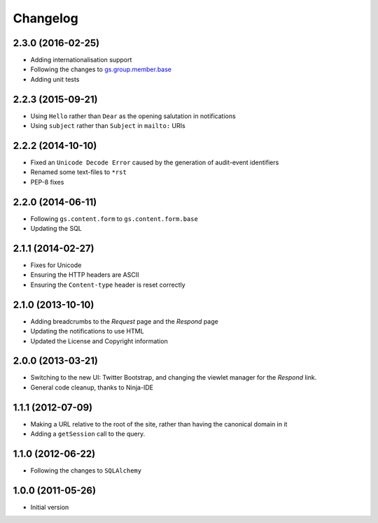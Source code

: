 Changelog
=========

2.3.0 (2016-02-25)
------------------

* Adding internationalisation support
* Following the changes to `gs.group.member.base`_
* Adding unit tests

.. _gs.group.member.base:
   https://github.com/groupserver/gs.group.member.base

2.2.3 (2015-09-21)
------------------

* Using ``Hello`` rather than ``Dear`` as the opening salutation
  in notifications
* Using ``subject`` rather than ``Subject`` in ``mailto:`` URIs

2.2.2 (2014-10-10)
------------------

* Fixed an ``Unicode Decode Error`` caused by the generation of
  audit-event identifiers
* Renamed some text-files to ``*rst``
* PEP-8 fixes

2.2.0 (2014-06-11)
------------------

* Following ``gs.content.form`` to ``gs.content.form.base``
* Updating the SQL

2.1.1 (2014-02-27)
------------------

* Fixes for Unicode
* Ensuring the HTTP headers are ASCII
* Ensuring the ``Content-type`` header is reset correctly

2.1.0 (2013-10-10)
------------------

* Adding breadcrumbs to the *Request* page and the *Respond* page
* Updating the notifications to use HTML
* Updated the License and Copyright information

2.0.0 (2013-03-21)
------------------

* Switching to the new UI: Twitter Bootstrap, and changing the
  viewlet manager for the *Respond* link.
* General code cleanup, thanks to Ninja-IDE

1.1.1 (2012-07-09)
------------------

* Making a URL relative to the root of the site, rather than
  having the canonical domain in it
* Adding a ``getSession`` call to the query.

1.1.0 (2012-06-22)
------------------

* Following the changes to ``SQLAlchemy``

1.0.0 (2011-05-26)
------------------

* Initial version
